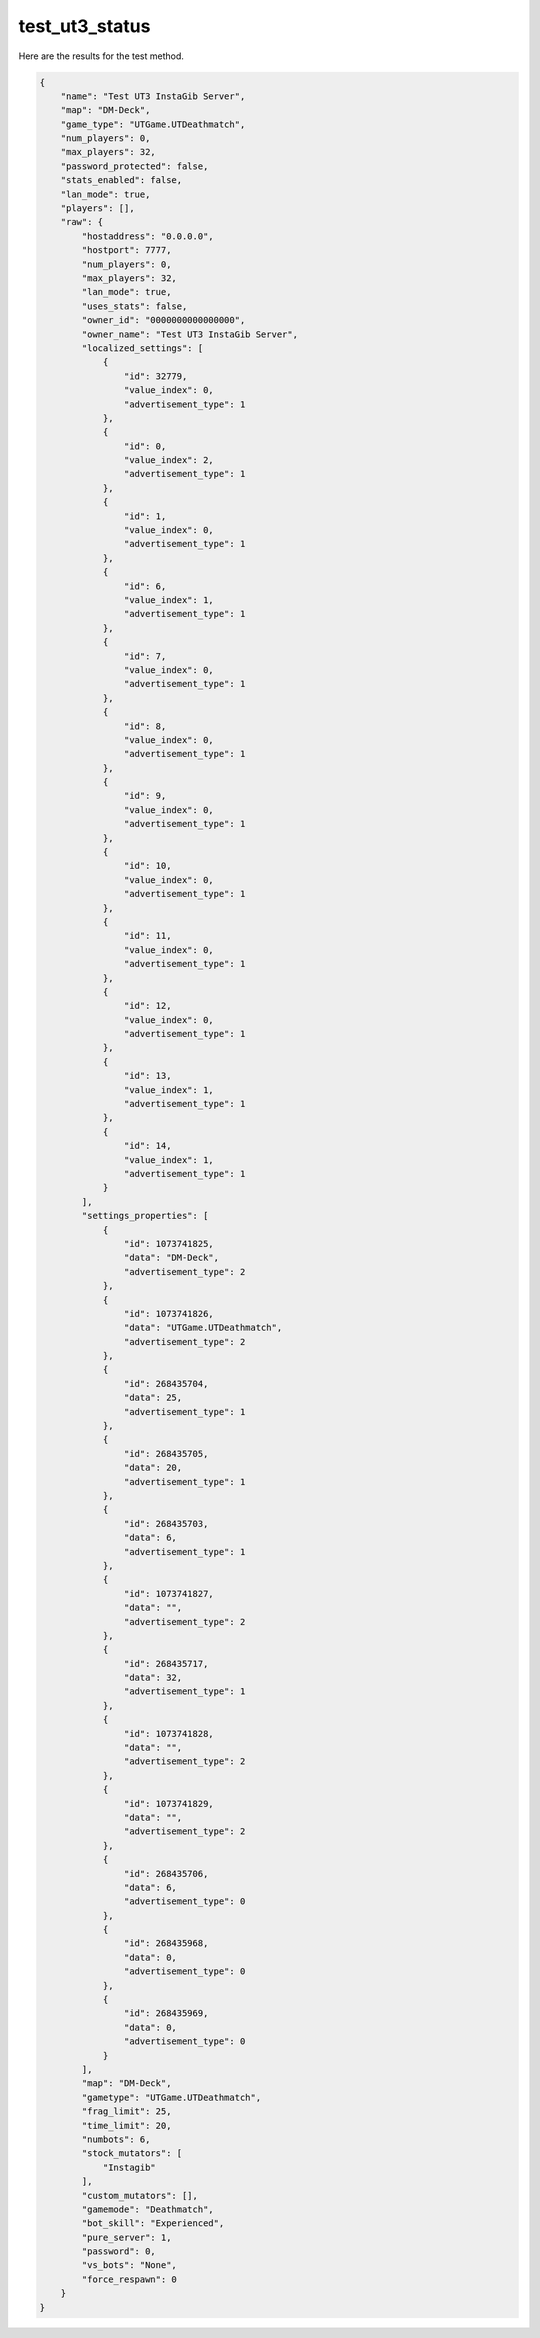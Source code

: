 test_ut3_status
===============

Here are the results for the test method.

.. code-block:: json

        {
            "name": "Test UT3 InstaGib Server",
            "map": "DM-Deck",
            "game_type": "UTGame.UTDeathmatch",
            "num_players": 0,
            "max_players": 32,
            "password_protected": false,
            "stats_enabled": false,
            "lan_mode": true,
            "players": [],
            "raw": {
                "hostaddress": "0.0.0.0",
                "hostport": 7777,
                "num_players": 0,
                "max_players": 32,
                "lan_mode": true,
                "uses_stats": false,
                "owner_id": "0000000000000000",
                "owner_name": "Test UT3 InstaGib Server",
                "localized_settings": [
                    {
                        "id": 32779,
                        "value_index": 0,
                        "advertisement_type": 1
                    },
                    {
                        "id": 0,
                        "value_index": 2,
                        "advertisement_type": 1
                    },
                    {
                        "id": 1,
                        "value_index": 0,
                        "advertisement_type": 1
                    },
                    {
                        "id": 6,
                        "value_index": 1,
                        "advertisement_type": 1
                    },
                    {
                        "id": 7,
                        "value_index": 0,
                        "advertisement_type": 1
                    },
                    {
                        "id": 8,
                        "value_index": 0,
                        "advertisement_type": 1
                    },
                    {
                        "id": 9,
                        "value_index": 0,
                        "advertisement_type": 1
                    },
                    {
                        "id": 10,
                        "value_index": 0,
                        "advertisement_type": 1
                    },
                    {
                        "id": 11,
                        "value_index": 0,
                        "advertisement_type": 1
                    },
                    {
                        "id": 12,
                        "value_index": 0,
                        "advertisement_type": 1
                    },
                    {
                        "id": 13,
                        "value_index": 1,
                        "advertisement_type": 1
                    },
                    {
                        "id": 14,
                        "value_index": 1,
                        "advertisement_type": 1
                    }
                ],
                "settings_properties": [
                    {
                        "id": 1073741825,
                        "data": "DM-Deck",
                        "advertisement_type": 2
                    },
                    {
                        "id": 1073741826,
                        "data": "UTGame.UTDeathmatch",
                        "advertisement_type": 2
                    },
                    {
                        "id": 268435704,
                        "data": 25,
                        "advertisement_type": 1
                    },
                    {
                        "id": 268435705,
                        "data": 20,
                        "advertisement_type": 1
                    },
                    {
                        "id": 268435703,
                        "data": 6,
                        "advertisement_type": 1
                    },
                    {
                        "id": 1073741827,
                        "data": "",
                        "advertisement_type": 2
                    },
                    {
                        "id": 268435717,
                        "data": 32,
                        "advertisement_type": 1
                    },
                    {
                        "id": 1073741828,
                        "data": "",
                        "advertisement_type": 2
                    },
                    {
                        "id": 1073741829,
                        "data": "",
                        "advertisement_type": 2
                    },
                    {
                        "id": 268435706,
                        "data": 6,
                        "advertisement_type": 0
                    },
                    {
                        "id": 268435968,
                        "data": 0,
                        "advertisement_type": 0
                    },
                    {
                        "id": 268435969,
                        "data": 0,
                        "advertisement_type": 0
                    }
                ],
                "map": "DM-Deck",
                "gametype": "UTGame.UTDeathmatch",
                "frag_limit": 25,
                "time_limit": 20,
                "numbots": 6,
                "stock_mutators": [
                    "Instagib"
                ],
                "custom_mutators": [],
                "gamemode": "Deathmatch",
                "bot_skill": "Experienced",
                "pure_server": 1,
                "password": 0,
                "vs_bots": "None",
                "force_respawn": 0
            }
        }